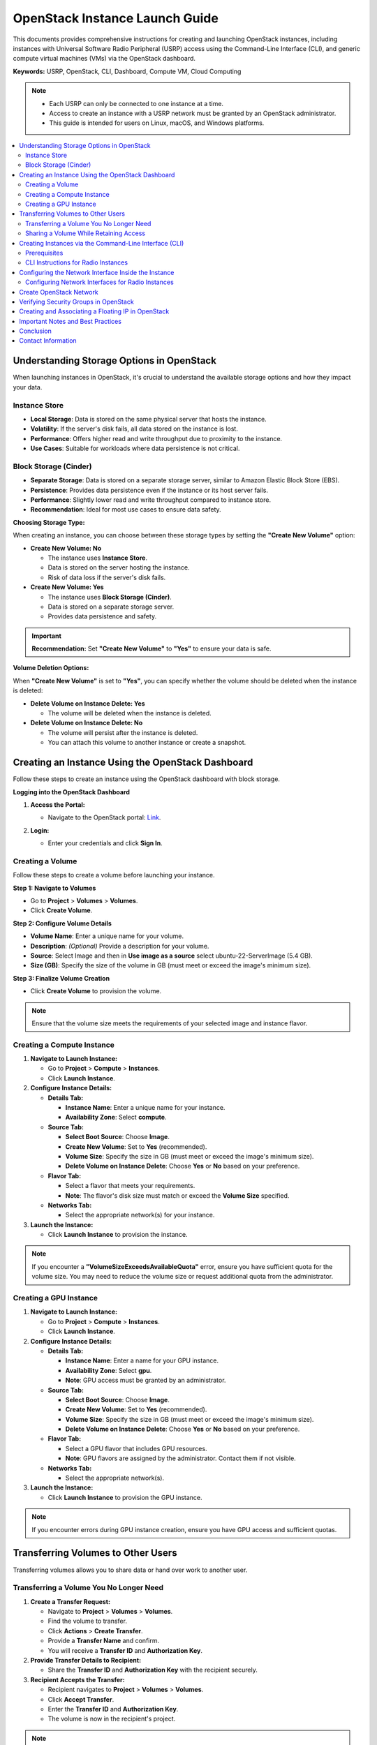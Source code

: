 ==============================
OpenStack Instance Launch Guide
==============================

This documents provides comprehensive instructions for creating and launching OpenStack instances, including instances with Universal Software Radio Peripheral (USRP) access using the Command-Line Interface (CLI), and generic compute virtual machines (VMs) via the OpenStack dashboard.

**Keywords:** USRP, OpenStack, CLI, Dashboard, Compute VM, Cloud Computing

.. note::

   - Each USRP can only be connected to one instance at a time.
   - Access to create an instance with a USRP network must be granted by an OpenStack administrator.
   - This guide is intended for users on Linux, macOS, and Windows platforms.

.. contents::
   :local:
   :depth: 2

Understanding Storage Options in OpenStack
==========================================

When launching instances in OpenStack, it's crucial to understand the available storage options and how they impact your data.

Instance Store
--------------

- **Local Storage**: Data is stored on the same physical server that hosts the instance.
- **Volatility**: If the server's disk fails, all data stored on the instance is lost.
- **Performance**: Offers higher read and write throughput due to proximity to the instance.
- **Use Cases**: Suitable for workloads where data persistence is not critical.

Block Storage (Cinder)
----------------------

- **Separate Storage**: Data is stored on a separate storage server, similar to Amazon Elastic Block Store (EBS).
- **Persistence**: Provides data persistence even if the instance or its host server fails.
- **Performance**: Slightly lower read and write throughput compared to instance store.
- **Recommendation**: Ideal for most use cases to ensure data safety.

**Choosing Storage Type:**

When creating an instance, you can choose between these storage types by setting the **"Create New Volume"** option:

- **Create New Volume: No**

  - The instance uses **Instance Store**.
  - Data is stored on the server hosting the instance.
  - Risk of data loss if the server's disk fails.

- **Create New Volume: Yes**

  - The instance uses **Block Storage (Cinder)**.
  - Data is stored on a separate storage server.
  - Provides data persistence and safety.

.. important::

   **Recommendation:** Set **"Create New Volume"** to **"Yes"** to ensure your data is safe.

**Volume Deletion Options:**

When **"Create New Volume"** is set to **"Yes"**, you can specify whether the volume should be deleted when the instance is deleted:

- **Delete Volume on Instance Delete: Yes**

  - The volume will be deleted when the instance is deleted.

- **Delete Volume on Instance Delete: No**

  - The volume will persist after the instance is deleted.
  - You can attach this volume to another instance or create a snapshot.



Creating an Instance Using the OpenStack Dashboard
==================================================

Follow these steps to create an instance using the OpenStack dashboard with block storage.

**Logging into the OpenStack Dashboard**

1. **Access the Portal:**

   - Navigate to the OpenStack portal: `Link <https://portal.ccixgtestbed.org/auth/login>`_.

2. **Login:**

   - Enter your credentials and click **Sign In**.

   .. image:: ../_static/instance-login.png
      :align: center
      :scale: 50%

Creating a Volume
-----------------

Follow these steps to create a volume before launching your instance.

**Step 1: Navigate to Volumes**

- Go to **Project** > **Volumes** > **Volumes**.
- Click **Create Volume**.

..   .. image:: ../_static/volume-create.png
..      :align: center

**Step 2: Configure Volume Details**

- **Volume Name**: Enter a unique name for your volume.
- **Description**: *(Optional)* Provide a description for your volume.
- **Source**: Select Image and then in **Use image as a source** select ubuntu-22-ServerImage (5.4 GB).
- **Size (GB)**: Specify the size of the volume in GB (must meet or exceed the image's minimum size).

..   .. image:: ../_static/volume-details.png
..      :align: center

**Step 3: Finalize Volume Creation**

- Click **Create Volume** to provision the volume.

..   .. image:: ../_static/volume-finalize.png
..      :align: center

.. note::

   Ensure that the volume size meets the requirements of your selected image and instance flavor.

.. raw:: html

   <div style="text-align: center;">
     <video width="640" height="480" controls>
       <source src="../_static/creating_volume.mp4" type="video/mp4">
       Your browser does not support the video tag.
     </video>
   </div>

Creating a Compute Instance
---------------------------

1. **Navigate to Launch Instance:**

   - Go to **Project** > **Compute** > **Instances**.
   - Click **Launch Instance**.

   .. .. image:: ../_static/instance-launch.png
   ..    :align: center

2. **Configure Instance Details:**

   - **Details Tab:**

     - **Instance Name**: Enter a unique name for your instance.
     - **Availability Zone**: Select **compute**.


   - **Source Tab:**

     - **Select Boot Source**: Choose **Image**.
     - **Create New Volume**: Set to **Yes** (recommended).
     - **Volume Size**: Specify the size in GB (must meet or exceed the image's minimum size).
     - **Delete Volume on Instance Delete**: Choose **Yes** or **No** based on your preference.

     
   - **Flavor Tab:**

     - Select a flavor that meets your requirements.
     - **Note**: The flavor's disk size must match or exceed the **Volume Size** specified.


   - **Networks Tab:**

     - Select the appropriate network(s) for your instance.


3. **Launch the Instance:**

   - Click **Launch Instance** to provision the instance.


.. note::

   If you encounter a **"VolumeSizeExceedsAvailableQuota"** error, ensure you have sufficient quota for the volume size. You may need to reduce the volume size or request additional quota from the administrator.

.. raw:: html

   <div style="text-align: center;">
     <video width="640" height="480" controls>
       <source src="../_static/launching_compute.mp4" type="video/mp4">
       Your browser does not support the video tag.
     </video>
   </div>

Creating a GPU Instance
-----------------------

1. **Navigate to Launch Instance:**

   - Go to **Project** > **Compute** > **Instances**.
   - Click **Launch Instance**.


2. **Configure Instance Details:**

   - **Details Tab:**

     - **Instance Name**: Enter a name for your GPU instance.
     - **Availability Zone**: Select **gpu**.
     - **Note**: GPU access must be granted by an administrator.

   - **Source Tab:**

     - **Select Boot Source**: Choose **Image**.
     - **Create New Volume**: Set to **Yes** (recommended).
     - **Volume Size**: Specify the size in GB (must meet or exceed the image's minimum size).
     - **Delete Volume on Instance Delete**: Choose **Yes** or **No** based on your preference.


   - **Flavor Tab:**

     - Select a GPU flavor that includes GPU resources.
     - **Note**: GPU flavors are assigned by the administrator. Contact them if not visible.


   - **Networks Tab:**

     - Select the appropriate network(s).


3. **Launch the Instance:**

   - Click **Launch Instance** to provision the GPU instance.

.. note::

   If you encounter errors during GPU instance creation, ensure you have GPU access and sufficient quotas.



Transferring Volumes to Other Users
===================================

Transferring volumes allows you to share data or hand over work to another user.

Transferring a Volume You No Longer Need
----------------------------------------

1. **Create a Transfer Request:**

   - Navigate to **Project** > **Volumes** > **Volumes**.
   - Find the volume to transfer.
   - Click **Actions** > **Create Transfer**.
   - Provide a **Transfer Name** and confirm.
   - You will receive a **Transfer ID** and **Authorization Key**.
   
   .. raw:: html

      <div style="text-align: center;">
      <video width="640" height="480" controls>
         <source src="../_static/volume_transfer.mp4" type="video/mp4">
         Your browser does not support the video tag.
      </video>
      </div>

2. **Provide Transfer Details to Recipient:**

   - Share the **Transfer ID** and **Authorization Key** with the recipient securely.

3. **Recipient Accepts the Transfer:**

   - Recipient navigates to **Project** > **Volumes** > **Volumes**.
   - Click **Accept Transfer**.
   - Enter the **Transfer ID** and **Authorization Key**.
   - The volume is now in the recipient's project.

.. note::

   After transfer, you lose access to the volume.

.. raw:: html

   <div style="text-align: center;">
     <video width="640" height="480" controls>
       <source src="../_static/volume_transfer_accept.mp4" type="video/mp4">
       Your browser does not support the video tag.
     </video>
   </div>

Sharing a Volume While Retaining Access
---------------------------------------

1. **Create a Snapshot of the Volume:**

   - Go to **Project** > **Volumes** > **Volumes**.
   - Find your volume and click **Actions** > **Create Snapshot**.
   - Provide a **Name** and **Description**, then create the snapshot.

2. **Create a Volume from the Snapshot:**

   - Navigate to **Project** > **Volumes** > **Volumes**.
   - Click **Create Volume**.
   - Set **Volume Source** to **Snapshot** and select your snapshot.
   - Provide a **Name** and configure other settings.
   - Create the new volume.

3. **Transfer the New Volume:**

   - Follow the steps in **Transferring a Volume You No Longer Need** to transfer the new volume.

.. note::

   You retain access to your original volume.

.. raw:: html

   <div style="text-align: center;">
     <video width="640" height="480" controls>
       <source src="../_static/volume_transfer_snapshot.mp4" type="video/mp4">
       Your browser does not support the video tag.
     </video>
   </div>



Creating Instances via the Command-Line Interface (CLI)
======================================================

Creating instances via the CLI allows for advanced configurations, especially for instances requiring special resources like USRP devices.

Prerequisites
-------------

1. **Download Your OpenStack RC File:**

   - Log in to the OpenStack portal: `Link <https://portal.ccixgtestbed.org/auth/login>`_.
   - Click your username at the top-right corner and select **Download OpenStack RC File**.

   .. image:: ../_static/rc_file.gif
      :align: center

2. **Install Necessary Dependencies:**

   **For Linux/macOS:**

   .. code-block:: bash

      sudo apt update
      sudo apt install -y python3-pip python3-dev
      pip3 install --upgrade pip
      pip3 install python-openstackclient

   **For Windows:**

   - **Install Python 3:**

     - Download from `Link <https://www.python.org>`_.
     - During installation, check **"Add Python to PATH"**.

   - **Verify Installation:**

     .. code-block:: bash

        python --version
        pip --version

   - **Upgrade pip:**

     .. code-block:: bash

        python -m pip install --upgrade pip

   - **Install OpenStack Client:**

     .. code-block:: bash

        pip install python-openstackclient

3. **Source the OpenStack RC File:**

   - Navigate to the directory containing the RC file.
   - Source the file and enter your password when prompted:

     .. code-block:: bash

        source <your_rc_file>.sh

.. note::

   Images now have a dedicated username and password. You can change the password using the ``passwd`` command inside the instance.

CLI Instructions for Radio Instances
------------------------------------

For radio instances requiring USRP access, use the following command:

.. code-block:: bash

   openstack --insecure server create
   --flavor <flavor_name>
   --image <image_name>
   --nic port-id=$(openstack --insecure port list | grep USRP-<usrp_number> | awk '{print $2}')
   --nic net-id=<internal_network_id>
   --availability-zone radio <instance_name>

- **Parameters:**

  - ``<flavor_name>``: The desired flavor.
  - ``<image_name>``: The image to boot from.
  - ``<usrp_number>``: Your assigned USRP number.
  - ``<internal_network_id>``: Your internal network ID.
  - ``<instance_name>``: Name for your instance.

.. important::

   - Ensure you have access to the USRP port granted by the administrator.
   - Replace placeholders with actual values.
   - The default username is ubuntu and the password is CCI@2024. You can change the password using the passwd command inside the instance.


Configuring the Network Interface Inside the Instance
=====================================================

After instance creation, you may need to configure network interfaces, especially for radio instances.

Configuring Network Interfaces for Radio Instances
--------------------------------------------------

Radio instances may have an additional network interface connected to the USRP device.

1. **Identify Network Interfaces:**

   .. code-block:: bash

      ip a

   - Find the USRP interface (e.g., ``ens5``, ``ens7``).
   - If the interface is down, it needs configuration.

2. **Edit Netplan Configuration:**

   - Open the netplan configuration file:

     .. code-block:: bash

        sudo nano /etc/netplan/01-netcfg.yaml

   - Update the interface name and configuration:

     .. code-block:: yaml

        network:
          version: 2
          ethernets:
            ens5:
              dhcp4: false
              addresses:
                - 192.168.<USRP_SUBNET>.<INSTANCE_IP>/24
              mtu: 9000

     - Replace ``ens5`` with your interface name.
     - Replace ``<USRP_SUBNET>`` with your USRP subnet number.
     - Replace ``<INSTANCE_IP>`` with an IP between ``4`` and ``10``.

   .. important::

      Use spaces, not tabs, in YAML files.

3. **Apply Network Configuration:**

   .. code-block:: bash

      sudo netplan apply

4. **Verify Connectivity:**

   - Check interface status:

     .. code-block:: bash

        ip a

   - Ping the USRP device:

     .. code-block:: bash

        ping 192.168.<USRP_SUBNET>.2

   - Find the USRP device:

     .. code-block:: bash

        uhd_find_devices --args="addr=192.168.<USRP_SUBNET>.2"


Create OpenStack Network
========================

This section provides instructions for creating a network in OpenStack.

**Step 1: Log in to the OpenStack Dashboard**

- Open a web browser and navigate to the OpenStack dashboard URL.
- Enter your **Username**, **Password**, and **Domain Name**.
- Click **Sign In**.

**Step 2: Navigate to the Network Section**

- In the left-hand navigation pane, under the **Project** section, click on **Network**, then select **Networks**.

**Step 3: Create a New Network**

- Click the **Create Network** button.
- In the **Create Network** dialog, provide the following details:

  - **Network Name**: Enter a descriptive name for the network (e.g., ``Internal-Network-Username``).
  - **Description**: *(Optional)* Provide a brief description.
  - **Admin State**: Ensure it is set to **Up**.
  - **Create Subnet**: Leave this option checked if you wish to create a subnet now.

- Click **Next** to proceed to the subnet configuration.

**Step 4: Configure the Subnet**

- In the **Subnet** tab, provide the following details:

  - **Subnet Name**: Enter a name for the subnet (e.g., ``Internal-Subnet-Username``).
  - **Network Address (CIDR)**: Enter the IP address range in CIDR notation (e.g., ``10.0.0.0/24``).
  - **IP Version**: Select **IPv4** or **IPv6** based on your requirements.
  - **Gateway IP**: *(Optional)* Enter the gateway IP address for the subnet.
  - **Disable Gateway**: Check this option if you do not require a gateway.
  - **Allocation Pools**: *(Optional)* Define a range of IP addresses to allocate from.
  - **DNS Name Servers**: *(Optional)* Enter DNS nameservers if required.
  - **Host Routes**: *(Optional)* Define any host routes for the subnet.

- Click **Create** to finalize the network and subnet creation.

**Step 5: Create a Router (Optional)**

If you need to connect your network to an external network or provide internet access, you can create a router:

- Navigate to **Project** > **Network** > **Routers**.
- Click the **Create Router** button.
- In the **Create Router** dialog, provide the following details:

  - **Router Name**: Enter a name for the router (e.g., ``Internal-Router-Username``).
  - **Description**: *(Optional)* Provide a brief description.
  - **Admin State**: Ensure it is set to **Up**.
  - **External Network**: Select the external network to which the router will connect.

- Click **Create** to create the router.

**Attach the Subnet to the Router**

- In the **Routers** panel, click on the router you just created to view its details.
- Navigate to the **Interfaces** tab.
- Click **Add Interface**.
- In the **Add Interface** dialog:

  - **Subnet**: Select the subnet you created earlier.
  - **IP Address**: *(Optional)* Specify an IP address for the interface.

- Click **Submit** to attach the subnet to the router.

**Step 6: Verify Network Configuration**

- Return to the **Networks** tab and confirm that your new network and subnet are listed.
- Ensure that the router is correctly connected to both your internal network and the external network (if applicable).

For a step-by-step walkthrough, watch the tutorial video below:

.. raw:: html

   <div style="text-align: center;">
     <video width="640" height="480" controls>
       <source src="../_static/create_network.webm" type="video/webm">
       Your browser does not support the video tag.
     </video>
   </div>



Verifying Security Groups in OpenStack
======================================

Proper security group configuration is essential for network connectivity.

1. **Navigate to Security Groups:**

   - Go to **Project** > **Network** > **Security Groups**.

2. **Select Your Security Group:**

   - Click on the security group assigned to your instances.

3. **Review Security Group Rules:**

   - Ensure the following **Ingress** (incoming) and **Egress** (outgoing) rules are present:

     - **Protocols:** TCP and UDP
     - **Direction:** Ingress and Egress
     - **Port Range:** Specify as needed (e.g., allow all or specific ports)

4. **Modify Rules if Necessary:**

   - To add or edit rules, click **Add Rule**.
   - Configure the protocol, direction, and port range.
   - Save your changes.

   .. image:: ../_static/Screenshot_from_2024-09-05_11-28-43.png
      :align: center

   .. raw:: html

      <div style="text-align: center;">
      <video width="640" height="480" controls>
         <source src="../_static/verify_security_grps.mp4" type="video/mp4">
         Your browser does not supports the video tag.
      </video>
      </div>


Creating and Associating a Floating IP in OpenStack
===================================================

Assign a public IP to your instance for external access.

1. **Navigate to Floating IPs:**

   - Go to **Project** > **Network** > **Floating IPs**.

2. **Allocate a Floating IP:**

   - Click **Allocate IP to Project**.
   - Select the **External Network** (provides public IPs).
   - Confirm the allocation.

3. **Associate the Floating IP:**

   - Click **Associate** next to the allocated IP.
   - Choose the internal port (network interface) of your instance.
   - Confirm the association.

4. **Verify the Association:**

   - The floating IP should now be linked to your instance.
   - Ensure the floating IP is within the correct IP range (e.g., ``172.167.x.x``).

   .. image:: ../_static/Screenshot_from_2024-09-05_11-34-02.png
      :align: center

   .. image:: ../_static/Screenshot_from_2024-09-05_11-35-16.png
      :align: center

   .. raw:: html

      <div style="text-align: center;">
      <video width="640" height="480" controls>
         <source src="../_static/floating_ip.mp4" type="video/mp4">
         Your browser does not support the video tag.
      </video>
      </div>


Important Notes and Best Practices
==================================

- **Data Safety:** Use block storage by setting **"Create New Volume"** to **"Yes"**.
- **Volume Persistence:** To retain data after instance deletion, set **"Delete Volume on Instance Delete"** to **"No"**.
- **Flavor and Volume Size:** The flavor's disk size must meet or exceed the specified volume size.
- **Transferring Volumes:** Use volume transfers and snapshots to share data without losing access.
- **GPU Instances:** GPU resources are limited and require administrator approval.
- **Radio Instances:** Ensure you have necessary permissions and follow CLI instructions carefully.
- **Network Configuration:** Exercise caution when editing network configurations to avoid connectivity issues.
- **Security Groups:** Properly configure security groups to allow necessary traffic.
- **Troubleshooting:** Attempt to resolve issues using documentation and available resources before contacting support.
- **Contacting Administrators:** For persistent issues, reach out to the administrator at `cci.xg.testbed.admin@cyberinitiative.org <mailto:cci.xg.testbed.admin@cyberinitiative.org>`_.


Conclusion
==========

This guide provides detailed instructions for launching OpenStack instances, understanding storage options, transferring volumes, and following best practices. By adhering to these guidelines, you can effectively utilize the OpenStack platform to meet your computing requirements.

Contact Information
===================

If you encounter any issues with the OpenStack dashboard, login credentials, or network access:

- **Raise a Ticket:** Submit a ticket in Redmine.
- **Email Support:** Contact the administrator at `cci.xg.testbed.admin@cyberinitiative.org <mailto:cci.xg.testbed.admin@cyberinitiative.org>`_.
